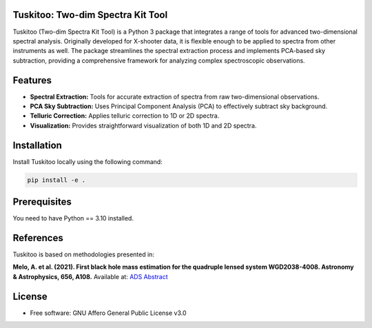 .. image:: https://raw.githubusercontent.com/felavila/tuskitoo/main/docs/source/_static/tuskitoo.png
   :alt: tuskitoo Logo
   :align: left
   :width: 400

Tuskitoo: Two-dim Spectra Kit Tool
==================================

Tuskitoo (Two-dim Spectra Kit Tool) is a Python 3 package that integrates a range of tools for advanced two-dimensional spectral analysis. Originally developed for X-shooter data, it is flexible enough to be applied to spectra from other instruments as well. The package streamlines the spectral extraction process and implements PCA-based sky subtraction, providing a comprehensive framework for analyzing complex spectroscopic observations.

Features
========

- **Spectral Extraction:** Tools for accurate extraction of spectra from raw two-dimensional observations.
- **PCA Sky Subtraction:** Uses Principal Component Analysis (PCA) to effectively subtract sky background.
- **Telluric Correction:** Applies telluric correction to 1D or 2D spectra.
- **Visualization:** Provides straightforward visualization of both 1D and 2D spectra.

Installation
============

Install Tuskitoo locally using the following command:

.. code-block:: shell

   pip install -e .

Prerequisites
=============

You need to have Python == 3.10 installed.

References
==========

Tuskitoo is based on methodologies presented in:

**Melo, A. et al. (2021). First black hole mass estimation for the quadruple lensed system WGD2038-4008. Astronomy & Astrophysics, 656, A108.**
Available at: `ADS Abstract <https://ui.adsabs.harvard.edu/abs/2021A%26A...656A.108M/abstract>`_

License
=======

* Free software: GNU Affero General Public License v3.0
